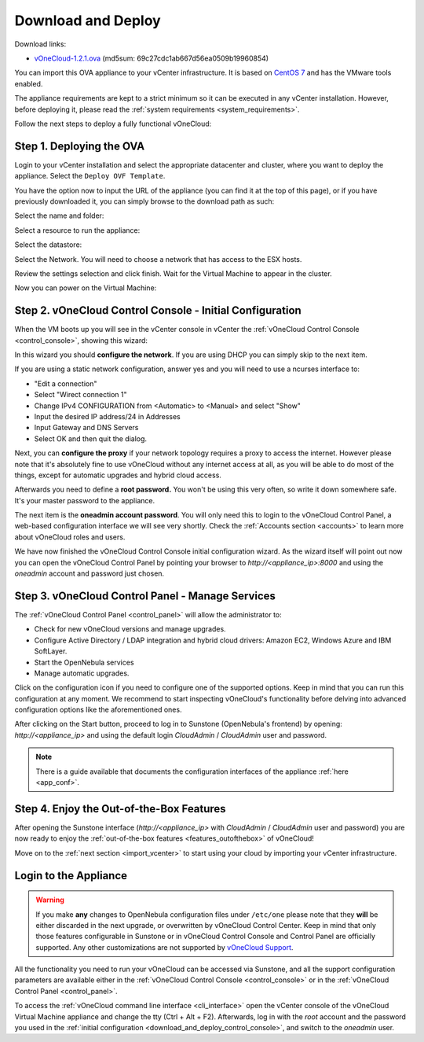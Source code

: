 .. _download_and_deploy:

================================================================================
Download and Deploy
================================================================================

Download links:

- `vOneCloud-1.2.1.ova <http://downloads.vonecloud.com>`__ (md5sum: 69c27cdc1ab667d56ea0509b19960854)

You can import this OVA appliance to your vCenter infrastructure. It is based on
`CentOS 7 <http://www.centos.org/>`__ and has the VMware tools enabled.

The appliance requirements are kept to a strict minimum so it can be executed in
any vCenter installation. However, before deploying it, please read the :ref:`system requirements <system_requirements>`.

Follow the next steps to deploy a fully functional vOneCloud:

Step 1. Deploying the OVA
--------------------------------------------------------------------------------

Login to your vCenter installation and select the appropriate datacenter and cluster, where you want to deploy the appliance. Select the ``Deploy OVF Template``.

.. image:: /images/vOneCloud-download-deploy-001.png
    :align: center

You have the option now to input the URL of the appliance (you can find it at the top of this page), or if you have previously downloaded it, you can simply browse to the download path as such:

.. image:: /images/vOneCloud-download-deploy-001a.png
    :align: center

.. image:: /images/vOneCloud-download-deploy-002.png
    :align: center

Select the name and folder:

.. image:: /images/vOneCloud-download-deploy-003.png
    :align: center

Select a resource to run the appliance:

.. image:: /images/vOneCloud-download-deploy-004.png
    :align: center

Select the datastore:

.. image:: /images/vOneCloud-download-deploy-005.png
    :align: center

Select the Network. You will need to choose a network that has access to the ESX hosts.

.. image:: /images/vOneCloud-download-deploy-006.png
    :align: center

Review the settings selection and click finish. Wait for the Virtual Machine to appear in the cluster.

.. image:: /images/vOneCloud-download-deploy-007.png
    :align: center

Now you can power on the Virtual Machine:

.. image:: /images/vOneCloud-download-deploy-008.png
    :align: center

.. _download_and_deploy_control_console:

Step 2. vOneCloud Control Console - Initial Configuration
--------------------------------------------------------------------------------

When the VM boots up you will see in the vCenter console in vCenter the :ref:`vOneCloud Control Console <control_console>`, showing this wizard:

.. image:: /images/control-console.png
    :align: center

In this wizard you should **configure the network**. If you are using DHCP you can simply skip to the next item.

If you are using a static network configuration, answer yes and you will need to use a ncurses interface to:

- "Edit a connection"
- Select "Wirect connection 1"
- Change IPv4 CONFIGURATION from <Automatic> to <Manual> and select "Show"
- Input the desired IP address/24 in Addresses
- Input Gateway and DNS Servers
- Select OK and then quit the dialog.

Next, you can **configure the proxy** if your network topology requires a proxy to access the internet. However please note that it's absolutely fine to use vOneCloud without any internet access at all, as you will be able to do most of the things, except for automatic upgrades and hybrid cloud access.

Afterwards you need to define a **root password.** You won't be using this very often, so write it down somewhere safe. It's your master password to the appliance.

The next item is the **oneadmin account password**. You will only need this to login to the vOneCloud Control Panel, a web-based configuration interface we will see very shortly. Check the :ref:`Accounts section <accounts>` to learn more about vOneCloud roles and users.

We have now finished the vOneCloud Control Console initial configuration wizard. As the wizard itself will point out now you can open the vOneCloud Control Panel by pointing your browser to `http://<appliance_ip>:8000` and using the `oneadmin` account and password just chosen.

Step 3. vOneCloud Control Panel - Manage Services
--------------------------------------------------------------------------------

The :ref:`vOneCloud Control Panel <control_panel>` will allow the administrator to:

- Check for new vOneCloud versions and manage upgrades.
- Configure Active Directory / LDAP integration and hybrid cloud drivers: Amazon EC2, Windows Azure and IBM SoftLayer.
- Start the OpenNebula services
- Manage automatic upgrades.

Click on the configuration icon if you need to configure one of the supported options. Keep in mind that you can run this configuration at any moment. We recommend to start inspecting vOneCloud's functionality before delving into advanced configuration options like the aforementioned ones.

After clicking on the Start button, proceed to log in to Sunstone (OpenNebula's frontend) by opening: `http://<appliance_ip>` and using the default login `CloudAdmin` / `CloudAdmin` user and password.

.. note::

  There is a guide available that documents the configuration interfaces of the appliance :ref:`here <app_conf>`.

Step 4. Enjoy the Out-of-the-Box Features
--------------------------------------------------------------------------------

After opening the Sunstone interface (`http://<appliance_ip>` with `CloudAdmin` / `CloudAdmin` user and password) you are now ready to enjoy the :ref:`out-of-the-box features <features_outofthebox>` of vOneCloud!

Move on to the :ref:`next section <import_vcenter>` to start using your cloud by importing your vCenter infrastructure.

.. _advanced_login:

Login to the Appliance
--------------------------------------------------------------------------------

.. warning::
    If you make **any** changes to OpenNebula configuration files under ``/etc/one`` please note that they **will** be either discarded in the next upgrade, or overwritten by vOneCloud Control Center. Keep in mind that only those features configurable in Sunstone or in vOneCloud Control Console and Control Panel are officially supported. Any other customizations are not supported by `vOneCloud Support <http://vonecloud.today/#support>`__.

All the functionality you need to run your vOneCloud can be accessed via Sunstone, and all the support configuration parameters are available either in the :ref:`vOneCloud Control Console <control_console>` or in the :ref:`vOneCloud Control Panel <control_panel>`.

To access the :ref:`vOneCloud command line interface <cli_interface>` open the vCenter console of the vOneCloud Virtual Machine appliance and change the tty (Ctrl + Alt + F2). Afterwards, log in with the `root` account and the password you used in the :ref:`initial configuration <download_and_deploy_control_console>`, and switch to the `oneadmin` user.
